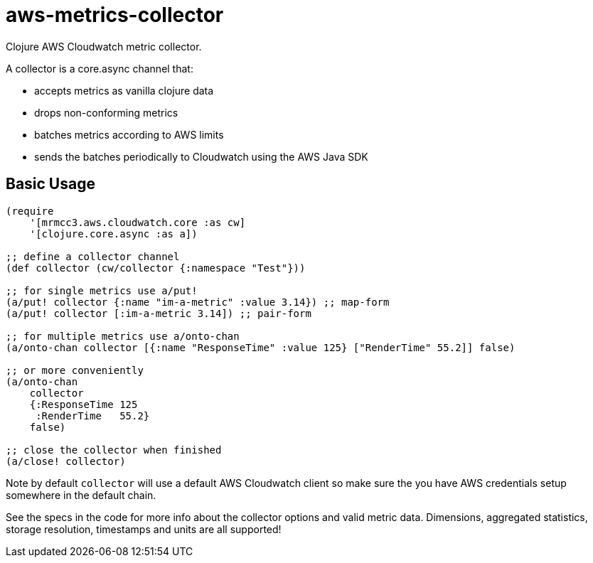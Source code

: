 # aws-metrics-collector

Clojure AWS Cloudwatch metric collector.

A collector is a core.async channel that:

* accepts metrics as vanilla clojure data
* drops non-conforming metrics
* batches metrics according to AWS limits
* sends the batches periodically to Cloudwatch using the AWS Java SDK

## Basic Usage

[source, clojure]
----
(require
    '[mrmcc3.aws.cloudwatch.core :as cw]
    '[clojure.core.async :as a])

;; define a collector channel
(def collector (cw/collector {:namespace "Test"}))

;; for single metrics use a/put!
(a/put! collector {:name "im-a-metric" :value 3.14}) ;; map-form
(a/put! collector [:im-a-metric 3.14]) ;; pair-form

;; for multiple metrics use a/onto-chan
(a/onto-chan collector [{:name "ResponseTime" :value 125} ["RenderTime" 55.2]] false)

;; or more conveniently
(a/onto-chan
    collector
    {:ResponseTime 125
     :RenderTime   55.2}
    false)

;; close the collector when finished
(a/close! collector)
----

Note by default `collector` will use a default AWS Cloudwatch client
so make sure the you have AWS credentials setup somewhere in the
default chain.

See the specs in the code for more info about the collector options
and valid metric data. Dimensions, aggregated statistics,
storage resolution, timestamps and units are all supported!
